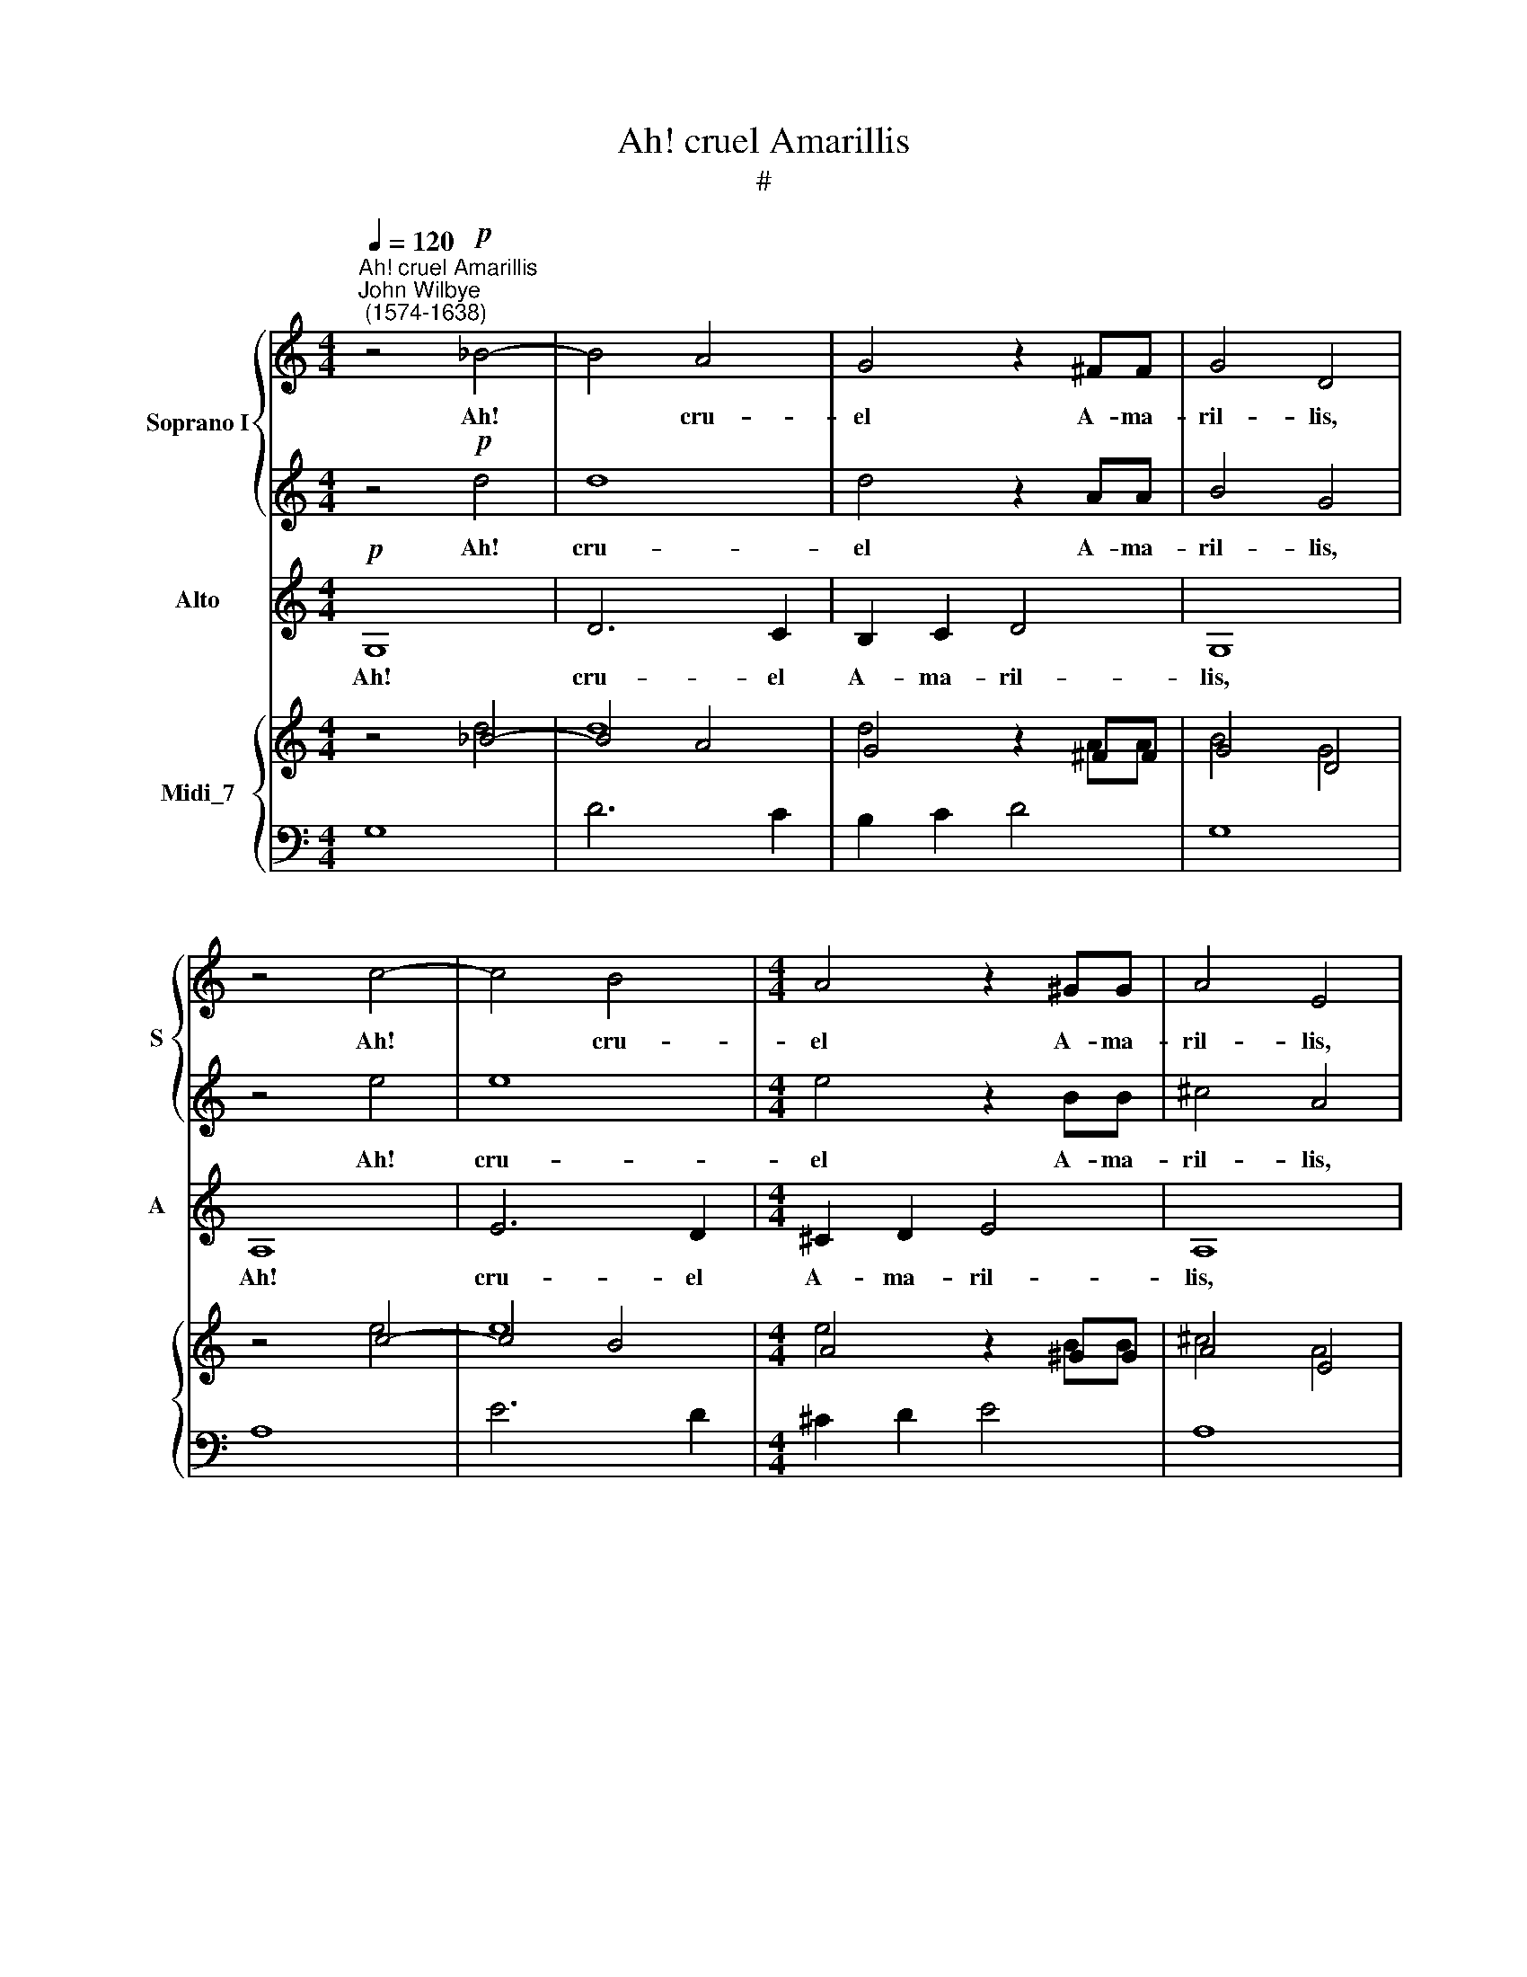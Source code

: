X:1
T:Ah! cruel Amarillis
T:#
%%score { 1 | 2 } 3 { ( 4 5 ) | 6 }
L:1/8
Q:1/4=120
M:4/4
K:C
V:1 treble nm="Soprano I" snm="S"
V:2 treble 
V:3 treble nm="Alto" snm="A"
V:4 treble nm="Midi_7"
V:5 treble 
V:6 bass 
V:1
"^Ah! cruel Amarillis""^John Wilbye\n (1574-1638)" z4!p! _B4- | B4 A4 | G4 z2 ^FF | G4 D4 | %4
w: Ah!|* cru-|el A- ma-|ril- lis,|
 z4 c4- | c4 B4 |[M:4/4] A4 z2 ^GG | A4 E4 | e3 e d2 c2 | B6 B2 | B2 B2 c3 B | A2 A2 B3 A | %12
w: Ah!|* cru-|el A- ma-|ril- lis,|since thou tak'st de-|light To|hear the ac- cents|of a dole- ful|
 ^G2 E2 z2 e2 | d2 B2 c3 B | A2 A2 B3 A | (^G^F G2) A4- | A2 D4 E2 | ^C2 D2 (D2 C2) | D4 z2!f! E2 | %19
w: dit- ty, to|hear the ac- cents|of a dole- ful|dit\- * * ty,|* of a|dole- ful dit\- *|ty, To|
 ^F2 F2 z2 E2 | ^F2 F2 z2 A2 | B2 B2 z2 A2 | B2 B4 (Bc) | d2 d2 d2 d2 | c2 e2 d2 B2 | %25
w: tri- umph, to|tri- umph, to|tri- umph, to|tri- umph, to *|tri- umph still with-|out re- morse or|
 c2 A2!pp! c4- | c4 B2 A2 | ^G4 A4 | B8- | B2 A2 A4- | A4 ^G4 | A4 z4 | e8- | e4 d2 c2 | B4 e4 | %35
w: pi- ty; I|* loathe this|life, death|must|* my sor\-|* rows|rights,|I|* loathe this|life, death|
 d4 c4 | e4 d4 | c2!mf! G2 G2 G2 | c4 z2 A2 | A2 A2 d4 | z2 G2 B2 d2 | d6 ^c2 | dAAB =c4 | %43
w: must my|sor- rows|right; And lest vain|hope, and|lest vain hope|my mi- se-|ries re-|new, Come quick- ly, death,|
 z GGA B4- | B2 B2 A2 G2 | ^F8 | z4!pp! d4 | d8 | d4 z2 AA | B4 G4 | z4 e4 | e8 | e4 z2 BB | %53
w: come quick- ly, death,|* 'Reave me of|breath.|Ah!|cru-|el A- ma-|ril- lis,|Ah!|cru-|el A- ma-|
 ^c4 A4 | G4 =c4- | c4 B4 | z4 z2 dd | e4 c4 | B8 | c6 ^cc | d2 d4 ^FF | G2 G4 d2 | e6 ee | %63
w: ril- lis,|Ah! cru\-|* el|A- ma-|ril- lis,|cru-|el A- ma-|ril- lis, A- ma-|ril- lis, cru-|el A- ma-|
 ^f4 d4- | d4 c4- | %65
w: ril- lis,|* cru\-|
[Q:1/4=117][Q:1/4=117] c4[Q:1/4=114][Q:1/4=114] B2[Q:1/4=112][Q:1/4=112] (A[Q:1/4=111][Q:1/4=111]G) | %66
w: * el, a\- *|
[Q:1/4=108][Q:1/4=108] B4[Q:1/4=105][Q:1/4=105] z2[Q:1/4=103][Q:1/4=103] A2 | %67
w: dieu, a-|
[Q:1/4=102][Q:1/4=102] G16 |] %68
w: dieu.|
V:2
 z4!p! d4 | d8 | d4 z2 AA | B4 G4 | z4 e4 | e8 |[M:4/4] e4 z2 BB | ^c4 A4 | G3 G B2 A2 | ^G8 | %10
w: Ah!|cru-|el A- ma-|ril- lis,|Ah!|cru-|el A- ma-|ril- lis,|since thou tak'st de-|light|
 z4 z2 e2 | c2 c2 d3 c | (BA) B2 A2 A2- | A2 ^G2 A4 | z2 e2 e2 c2 | B2 B2 ^c2 c2 | %16
w: To|hear the ac- cents|of * a dole- ful|* dit- ty,|to hear the|ac- cents of a|
 (d3 =c BA) (G^F) | (E2 =F2 E4) | ^F2!f! (FG) A2 A2 | z2 (^FG) A2 A2 | z2 A2 d2 d2 | %21
w: dole\- * * * ful *|dit\- * *|ty, To * tri- umph,|to * tri- umph,|to tri- umph,|
 z2 (Bc) d2 d2 | z2 (Bc) d2 d2 | B6 A2 | A2 A2 A2 ^G2 | A2 A2!pp! e4- | e4 d2 c2 | B4 c4 | d8- | %29
w: to * tri- umph,|to * tri- umph|still with-|out re- morse or|pi- ty; I|* loathe this|life, death|must|
 d4 c4 | B4 B4 | A4 c4- | c4 B2 A2 | ^G8- | G4 c4 | B2 (AB) (c4- | c2 BA) B4 | c6!mf! G2 | %38
w: * my|sor- rows|right, I|* loathe this|life,|* death|must my * sor\-|* * * rows|right; And|
 G2 G2 A4 | z2 A2 A2 A2 | B6 B2 | A2 A2 G2 G2 | ^FDFG A4 | z EE^F G4- | G2 G2 ^F2 G2 | A8 | %46
w: lest vain hope,|and lest vain|hope my|mi- se- ries re-|new, Come quick- ly, death,|come quick- ly, death,|* 'Reave me of|breath.|
 z4!pp! _B4- | B4 A4 | G4 z2 ^FF | G4 D4 | z4 c4- | c4 B4 | A4 z2 ^GG | A4 E4 | z4 e4- | e4 d4 | %56
w: Ah!|* cru-|el A- ma-|ril- lis,|Ah!|* cru-|el A- ma-|ril- lis,|Ah!|cru\- *|
 c4 z2 BB | c4 G2 A2- | A2 ^G2 z2 GG | A4 E4 | z4 A4 | B6 BB | c2 c4 ^cc | d2 d4 ^FF | G6 A2 | %65
w: el A- ma-|ril- lis, cru|* el A- ma-|ril- lis,|cru-|el A- ma-|ril- lis, A- ma-|ril- lis, A- ma-|ril- lis,|
 ^F4 G4- | G4 ^F4 | G16 |] %68
w: cru- el,|* a-|dieu.|
V:3
!p! G,8 | D6 C2 | B,2 C2 D4 | G,8 | A,8 | E6 D2 |[M:4/4] ^C2 D2 E4 | A,8 | C3 C G,2 A,2 | E,8 | %10
w: Ah!|cru- el|A- ma- ril-|lis,|Ah!|cru- el|A- ma- ril-|lis,|since thou tak'st de-|~light|
 z2 E2 E2 E2 | F3 E D2 D2 | (E3 D CB,) C2 | B,4 A,4- | A,2 A,2 ^G,2 A,2 | E3 D ^CB, A,G, | %16
w: To hear the|ac- cents of a|dole\- * * * ful|dit- ty,|* to hear the|ac- cents of * a *|
 ^F,4 G,4 | A,8 | D6!f! ^C2 | D2 D2 z2 A,2 | D2 D2 z2 D2 | G2 G2 z2 ^F2 | G2 G4 G,2 | %23
w: dole- ful|dit-|ty, To|tri- umph, to|tri- umph, to|tri- umph, to|tri- umph still|
 (G,3 A, B,C D2) | A,2 C2 B,2 B,2 | A,4 A,4 |!pp! E8- | E4 D2 C2 | B,4 B,4 | C6 D2 | E4 E4 | %31
w: with\- * * * *|out re- morse or|pi- ty;|I|* loathe this|life, death|must my|sor- rows|
 A,4 A4- | A4 G2 F2 | E8- | E4 C4 | G4 (E3 F) | G4 G4 | C6!mf! C2 | C2 C2 F4- | F2 D2 D2 D2 | %40
w: right, I|* loathe this|life,|* death|must my *|sor- rows|right; And|lest vain hope,|* and lest vain|
 G6 G,2 | D2 F2 E2 E2 | D4 z A,A,B, | C4 z G,G,A, | B,2 G,2 D2 E2 | D8 |!pp! G8 | D6 C2 | %48
w: hope my|mi- se- ries re-|new, Come quick- ly,|death, come quick- ly,|death, 'Reave me of|breath.|Ah!|cru- el|
 B,2 C2 D4 | G,8 | A,8 | E6 D2 | ^C2 D2 E4 | A,8 | =C8 | G6 F2 | E2 F2 G4 | C8 | E8 | A,6 A,A, | %60
w: A- ma- ril-|lis,|Ah!|cru- el|A- ma- ril-|lis,|Ah!|cru- el|A- ma- ril-|lis,|cru-|el A- ma-|
 D4 D4 | G,8 | C4 A,2 A,2 | D8 | B,4 C4 | D8 | D8 | G,16 |] %68
w: ril- lis,|cru-|el A- ma-|ril-|lis, a-|dieu,|a-|dieu.|
V:4
 z4 _B4- | B4 A4 | G4 z2 ^FF | G4 D4 | z4 c4- | c4 B4 |[M:4/4] A4 z2 ^GG | A4 E4 | e3 e d2 c2 | %9
 B6 B2 | B2 B2 c3 B | A2 A2 B3 A | ^G2 E2 x2 e2 | d2 B2 c3 B | A2 A2 B3 A | ^G^F G2 A4- | %16
 A2 D4 E2 | ^C2 D2 D2 C2 | D4 x2 E2 | ^F2 F2 x2 E2 | ^F2 F2 x2 A2 | B2 B2 x2 A2 | B2 B4 Bc | %23
 d2 d2 d2 d2 | c2 e2 d2 B2 | c2 A2 c4- | c4 B2 A2 | ^G4 A4 | B8- | B2 A2 A4- | A4 ^G4 | A4 x4 | %32
 e8- | e4 d2 c2 | B4 e4 | d4 c4 | e4 d4 | c2 G2 G2 G2 | c4 z2 A2 | A2 A2 d4 | z2 G2 B2 d2 | %41
 d6 ^c2 | dAAB =c4 | z GGA B4- | B2 B2 A2 G2 | ^F8 | z4 d4 | d8 | d4 z2 AA | B4 G4 | z4 e4 | e8 | %52
 e4 z2 BB | ^c4 A4 | G4 =c4- | c4 B4 | x4 z2 dd | e4 c4 | B8 | c6 ^cc | d2 d4 ^FF | G2 G4 d2 | %62
 e6 ee | ^f4 d4- | d4 c4- | c4 B2 AG | B4 z2 A2 | G16 |] %68
V:5
 z4 d4 | d8 | d4 z2 AA | B4 G4 | z4 e4 | e8 |[M:4/4] e4 z2 BB | ^c4 A4 | G3 G B2 A2 | ^G8 | %10
 x4 z2 e2 | c2 c2 d3 c | BA B2 A2 A2- | A2 ^G2 A4 | x2 e2 e2 c2 | B2 B2 ^c2 c2 | d3 =c BAG^F | %17
 E2 =F2 E4 | ^F2 FG A2 A2 | x2 ^FG A2 A2 | x2 A2 d2 d2 | x2 Bc d2 d2 | x2 Bc d2 d2 | B6 A2 | %24
 A2 A2 A2 ^G2 | A2 A2 e4- | e4 d2 c2 | B4 c4 | d8- | d4 c4 | [AB]4 B4 | A4 c4- | c4 B2 A2 | ^G8- | %34
 G4 c4 | B2 AB c4- | c2 BA B4 | c6 G2 | G2 G2 A4 | x2 A2 A2 A2 | B6 B2 | A2 A2 G2 G2 | ^FDFG A4 | %43
 z EE^F G4- | G2 G2 ^F2 G2 | A8 | z4 _B4- | B4 A4 | G4 z2 ^FF | G4 D4 | z4 c4- | c4 B4 | %52
 A4 z2 ^GG | A4 E4 | x4 e4- | e4 d4 | c4 x2 BB | c4 G2 A2- | A2 ^G2 z2 GG | A4 E4 | z4 A4 | B6 BB | %62
 c2 c4 ^cc | d2 d4 ^FF | G6 A2 | ^F4 G4- | G4 ^F4 | G16 |] %68
V:6
 G,8 | D6 C2 | B,2 C2 D4 | G,8 | A,8 | E6 D2 |[M:4/4] ^C2 D2 E4 | A,8 | C3 C G,2 A,2 | E,8 | %10
 z2 E2 E2 E2 | F3 E D2 D2 | E3 D CB, C2 | B,4 A,4- | A,2 A,2 ^G,2 A,2 | E3 D ^CB,A,G, | ^F,4 G,4 | %17
 A,8 | D6 ^C2 | D2 D2 z2 A,2 | D2 D2 z2 D2 |[I:staff -1] G2 G2[I:staff +1] x2[I:staff -1] ^F2 | %22
 G2 G4[I:staff +1] G,2 | G,3 A, B,C D2 | A,2 C2 B,2 B,2 | A,4 A,4 | E8- | E4 D2 C2 | B,4 B,4 | %29
 C6 D2 | E4 E4 | A,4[I:staff -1] A4- | A4 G2 F2 | E8- |[I:staff +1] E4 C4 |[I:staff -1] G4 E3 F | %36
 G4 G4 | C6 C2 | C2 C2 F4- |[I:staff +1] F2 D2 D2 D2 |[I:staff -1] G6[I:staff +1] G,2 | %41
 D2 F2 E2 E2 | D4 z A,A,B, | C4 z G,G,A, | B,2 G,2 D2 E2 | D8 |[I:staff -1] G8 | %47
[I:staff +1] D6 C2 | B,2 C2 D4 | G,8 | A,8 | E6 D2 | ^C2 D2 E4 | A,8 | =C8 |[I:staff -1] G6 F2 | %56
 E2 F2 G4 |[I:staff +1] C8 | E8 | A,6 A,A, | D4 D4 | G,8 | C4 A,2 A,2 | D8 | B,4 C4 | D8 | D8 | %67
 G,16 |] %68

